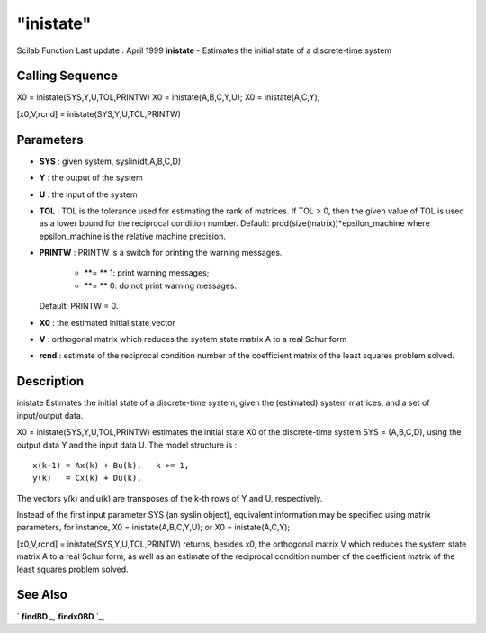 ====
"inistate"
====

Scilab Function Last update : April 1999
**inistate** - Estimates the initial state of a discrete-time system



Calling Sequence
~~~~~~~~~~~~~~~~

X0 = inistate(SYS,Y,U,TOL,PRINTW)
X0 = inistate(A,B,C,Y,U);
X0 = inistate(A,C,Y);

[x0,V,rcnd] = inistate(SYS,Y,U,TOL,PRINTW)




Parameters
~~~~~~~~~~


+ **SYS** : given system, syslin(dt,A,B,C,D)
+ **Y** : the output of the system
+ **U** : the input of the system
+ **TOL** : TOL is the tolerance used for estimating the rank of
  matrices. If TOL > 0, then the given value of TOL is used as a lower
  bound for the reciprocal condition number. Default:
  prod(size(matrix))*epsilon_machine where epsilon_machine is the
  relative machine precision.
+ **PRINTW** : PRINTW is a switch for printing the warning messages.

    + **= ** 1: print warning messages;
    + **= ** 0: do not print warning messages.
  Default: PRINTW = 0.
+ **X0** : the estimated initial state vector
+ **V** : orthogonal matrix which reduces the system state matrix A to
  a real Schur form
+ **rcnd** : estimate of the reciprocal condition number of the
  coefficient matrix of the least squares problem solved.




Description
~~~~~~~~~~~

inistate Estimates the initial state of a discrete-time system, given
the (estimated) system matrices, and a set of input/output data.

X0 = inistate(SYS,Y,U,TOL,PRINTW) estimates the initial state X0 of
the discrete-time system SYS = (A,B,C,D), using the output data Y and
the input data U. The model structure is :


::

    
    
         x(k+1) = Ax(k) + Bu(k),   k >= 1,
         y(k)   = Cx(k) + Du(k),
       
        


The vectors y(k) and u(k) are transposes of the k-th rows of Y and U,
respectively.

Instead of the first input parameter SYS (an syslin object),
equivalent information may be specified using matrix parameters, for
instance, X0 = inistate(A,B,C,Y,U); or X0 = inistate(A,C,Y);

[x0,V,rcnd] = inistate(SYS,Y,U,TOL,PRINTW) returns, besides x0, the
orthogonal matrix V which reduces the system state matrix A to a real
Schur form, as well as an estimate of the reciprocal condition number
of the coefficient matrix of the least squares problem solved.



See Also
~~~~~~~~

` **findBD** `_,` **findx0BD** `_,

.. _
      : ://./identification/findx0BD.htm
.. _
      : ://./identification/findBD.htm


